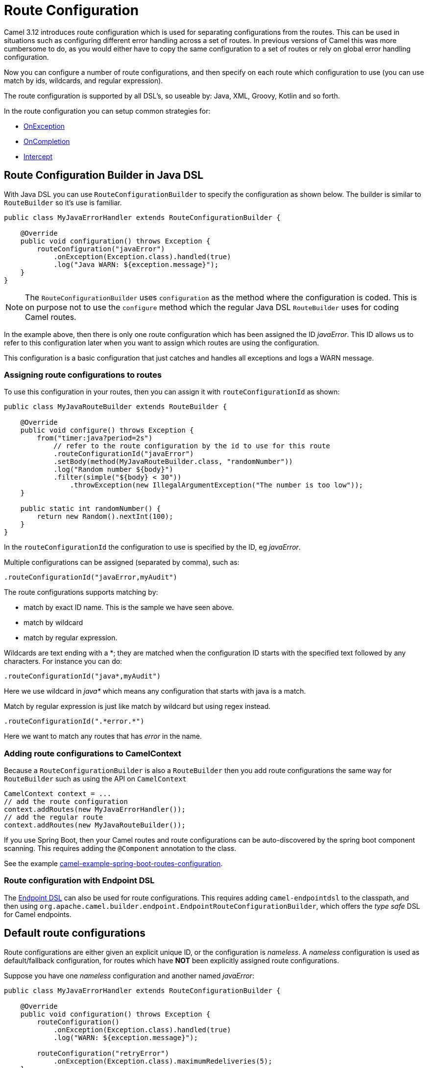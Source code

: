 [[RouteConfiguration]]
= Route Configuration

Camel 3.12 introduces route configuration which is used for separating configurations
from the routes. This can be used in situations such as configuring different error handling across a set of routes.
In previous versions of Camel this was more cumbersome to do, as you would either have
to copy the same configuration to a set of routes or rely on global error handling configuration.

Now you can configure a number of route configurations, and then specify on each route
which configuration to use (you can use match by ids, wildcards, and regular expression).

The route configuration is supported by all DSL's, so useable by: Java, XML, Groovy, Kotlin and so forth.

In the route configuration you can setup common strategies for:

- xref:exception-clause.adoc[OnException]
- xref:oncompletion.adoc[OnCompletion]
- xref:eips:intercept.adoc[Intercept]


== Route Configuration Builder in Java DSL

With Java DSL you can use `RouteConfigurationBuilder` to specify the configuration as shown below.
The builder is similar to `RouteBuilder` so it's use is familiar.

[source,java]
----
public class MyJavaErrorHandler extends RouteConfigurationBuilder {

    @Override
    public void configuration() throws Exception {
        routeConfiguration("javaError")
            .onException(Exception.class).handled(true)
            .log("Java WARN: ${exception.message}");
    }
}
----

NOTE: The `RouteConfigurationBuilder` uses `configuration` as the method where the configuration is coded.
This is on purpose not to use the `configure` method which the regular Java DSL `RouteBuilder`
uses for coding Camel routes.

In the example above, then there is only one route configuration which has been assigned the ID _javaError_.
This ID allows us to refer to this configuration later when you want to assign which routes are using the configuration.

This configuration is a basic configuration that just catches and handles all exceptions and logs a WARN message.

=== Assigning route configurations to routes

To use this configuration in your routes, then you can assign it with `routeConfigurationId` as shown:

[source,java]
----
public class MyJavaRouteBuilder extends RouteBuilder {

    @Override
    public void configure() throws Exception {
        from("timer:java?period=2s")
            // refer to the route configuration by the id to use for this route
            .routeConfigurationId("javaError")
            .setBody(method(MyJavaRouteBuilder.class, "randomNumber"))
            .log("Random number ${body}")
            .filter(simple("${body} < 30"))
                .throwException(new IllegalArgumentException("The number is too low"));
    }

    public static int randomNumber() {
        return new Random().nextInt(100);
    }
}
----

In the `routeConfigurationId` the configuration to use is specified by the ID, eg _javaError_.

Multiple configurations can be assigned (separated by comma), such as:

[source,java]
----
.routeConfigurationId("javaError,myAudit")
----

The route configurations supports matching by:

- match by exact ID name. This is the sample we have seen above.
- match by wildcard
- match by regular expression.

Wildcards are text ending with a *; they are matched when the configuration ID starts with the specified text followed by any characters. For instance you can do:

[source,java]
----
.routeConfigurationId("java*,myAudit")
----

Here we use wildcard in _java*_ which means any configuration that starts with java is a match.

Match by regular expression is just like match by wildcard but using regex instead.

[source,java]
----
.routeConfigurationId(".*error.*")
----

Here we want to match any routes that has _error_ in the name.

=== Adding route configurations to CamelContext

Because a `RouteConfigurationBuilder` is also a `RouteBuilder` then you add route configurations
the same way for `RouteBuilder` such as using the API on `CamelContext`

[source,java]
----
CamelContext context = ...
// add the route configuration
context.addRoutes(new MyJavaErrorHandler());
// add the regular route
context.addRoutes(new MyJavaRouteBuilder());
----

If you use Spring Boot, then your Camel routes and route configurations can be auto-discovered
by the spring boot component scanning. This requires adding the `@Component` annotation to the class.

See the example https://github.com/apache/camel-spring-boot-examples/tree/main/routes-configuration[camel-example-spring-boot-routes-configuration].


=== Route configuration with Endpoint DSL

The xref:Endpoint-dsl.adoc[Endpoint DSL] can also be used for route configurations.
This requires adding `camel-endpointdsl` to the classpath, and then using
`org.apache.camel.builder.endpoint.EndpointRouteConfigurationBuilder`,
which offers the _type safe_ DSL for Camel endpoints.


== Default route configurations

Route configurations are either given an explicit unique ID, or the configuration is _nameless_.
A _nameless_ configuration is used as default/fallback configuration, for routes which have *NOT*
been explicitly assigned route configurations.

Suppose you have one _nameless_ configuration and another named _javaError_:

[source,java]
----
public class MyJavaErrorHandler extends RouteConfigurationBuilder {

    @Override
    public void configuration() throws Exception {
        routeConfiguration()
            .onException(Exception.class).handled(true)
            .log("WARN: ${exception.message}");

        routeConfiguration("retryError")
            .onException(Exception.class).maximumRedeliveries(5);
    }
}
----

And the following two routes:

[source,java]
----
   from("file:cheese").routeId("cheese")
        .to("kafka:cheese");

   from("file:beer").routeId("beer")
        .routeConfigurationId("retryError")
        .to("jms:beer");
----

In the example above, the _cheese_ route has no route configurations assigned, so the route
will use the default configuration, which in case of an exception will log a warning.

The _beer_ route on the other hand has route configuration _retryError_ assigned, and this
configuration will in case of an exception retry again up till 5 times and then if still an error
then fail and rollback.

If you add more routes, then those routes can also be assigned the _retryError_ configuration
if they should also retry in case of error.


== Route Configuration in XML

When using XML DSL then you can code your route configurations in XML files as shown below:

[source,xml]
----
<routeConfiguration id="xmlError">
    <onException>
        <exception>java.lang.Exception</exception>
        <handled><constant>true</constant></handled>
        <log message="XML WARN: ${exception.message}"/>
    </onException>
</routeConfiguration>
----

And in the XML routes you can assign which configurations to use:

[source,xml]
----
<route routeConfigurationId="xmlError">
    <from uri="timer:xml?period=5s"/>
    <log message="I am XML"/>
    <throwException exceptionType="java.lang.Exception" message="Some kind of XML error"/>
</route>
----

In this example the route is assigned the _xmlError_ route configuration by the exact ID.


== Route Configuration in YAML

When using YAML DSL then you can code your route configurations in YAML files as shown below:

[source,yaml]
----
- route-configuration:
    - id: "yamlError"
    - on-exception:
        handled:
          constant: "true"
        exception:
          - "java.lang.Exception"
        steps:
          - log:
              message: "YAML WARN ${exception.message}"
----

And in the YAML routes you can assign which configurations to use:

[source,yaml]
----
- route:
    # refer to the route configuration by the id to use for this route
    route-configuration-id: "yamlError"
    from: "timer:yaml?period=3s"
    steps:
      - set-body:
          simple: "Timer fired ${header.CamelTimerCounter} times"
      - to:
          uri: "log:yaml"
          parameters:
            show-body-type: false
            show-exchange-pattern: false
      - throw-exception:
          exception-type: "java.lang.IllegalArgumentException"
          message: "Error from yaml"
----

In this example the route is assigned the _yamlError_ route configuration by the exact ID.

== Mixing DSLs

Routes and route configuration are not required to use the same language. For example you can code
route configurations in Java, and then use XML DSL for the routes, and they would work together.

== Packaging route configurations in reusable JARs

You can package common route configurations into JARs which you can then use together with
your Camel applications, by adding the JARs as dependencies to the classpath (such as in Maven pom.xml file).

This allows for example to use a _common practice_ among your Camel applications.

== Logging Summary

If you set `startup-summary-level=verbose` then Camel will log for each route which route configurations they have been assigned.

This option can be configured via Java API and also in `application.properties` for Camel on Spring Boot, Quarkus, and Camel standalone via `camel-main`

[source,java]
----
camelContext.setStartupSummaryLevel(StartupSummaryLevel.Verbose);
----

And with Spring Boot:

[source,properties]
----
camel.spring-boot.startup-summary-level = verbose
----

And in Camel Main / Quarkus:

[source,properties]
----
camel.main.startup-summary-level = verbose
----

== See Also

See the examples:

- https://github.com/apache/camel-examples/tree/main/examples/routes-configuration[camel-example-routes-configuration]
- https://github.com/apache/camel-spring-boot-examples/tree/main/routes-configuration[camel-example-spring-boot-routes-configuration]


